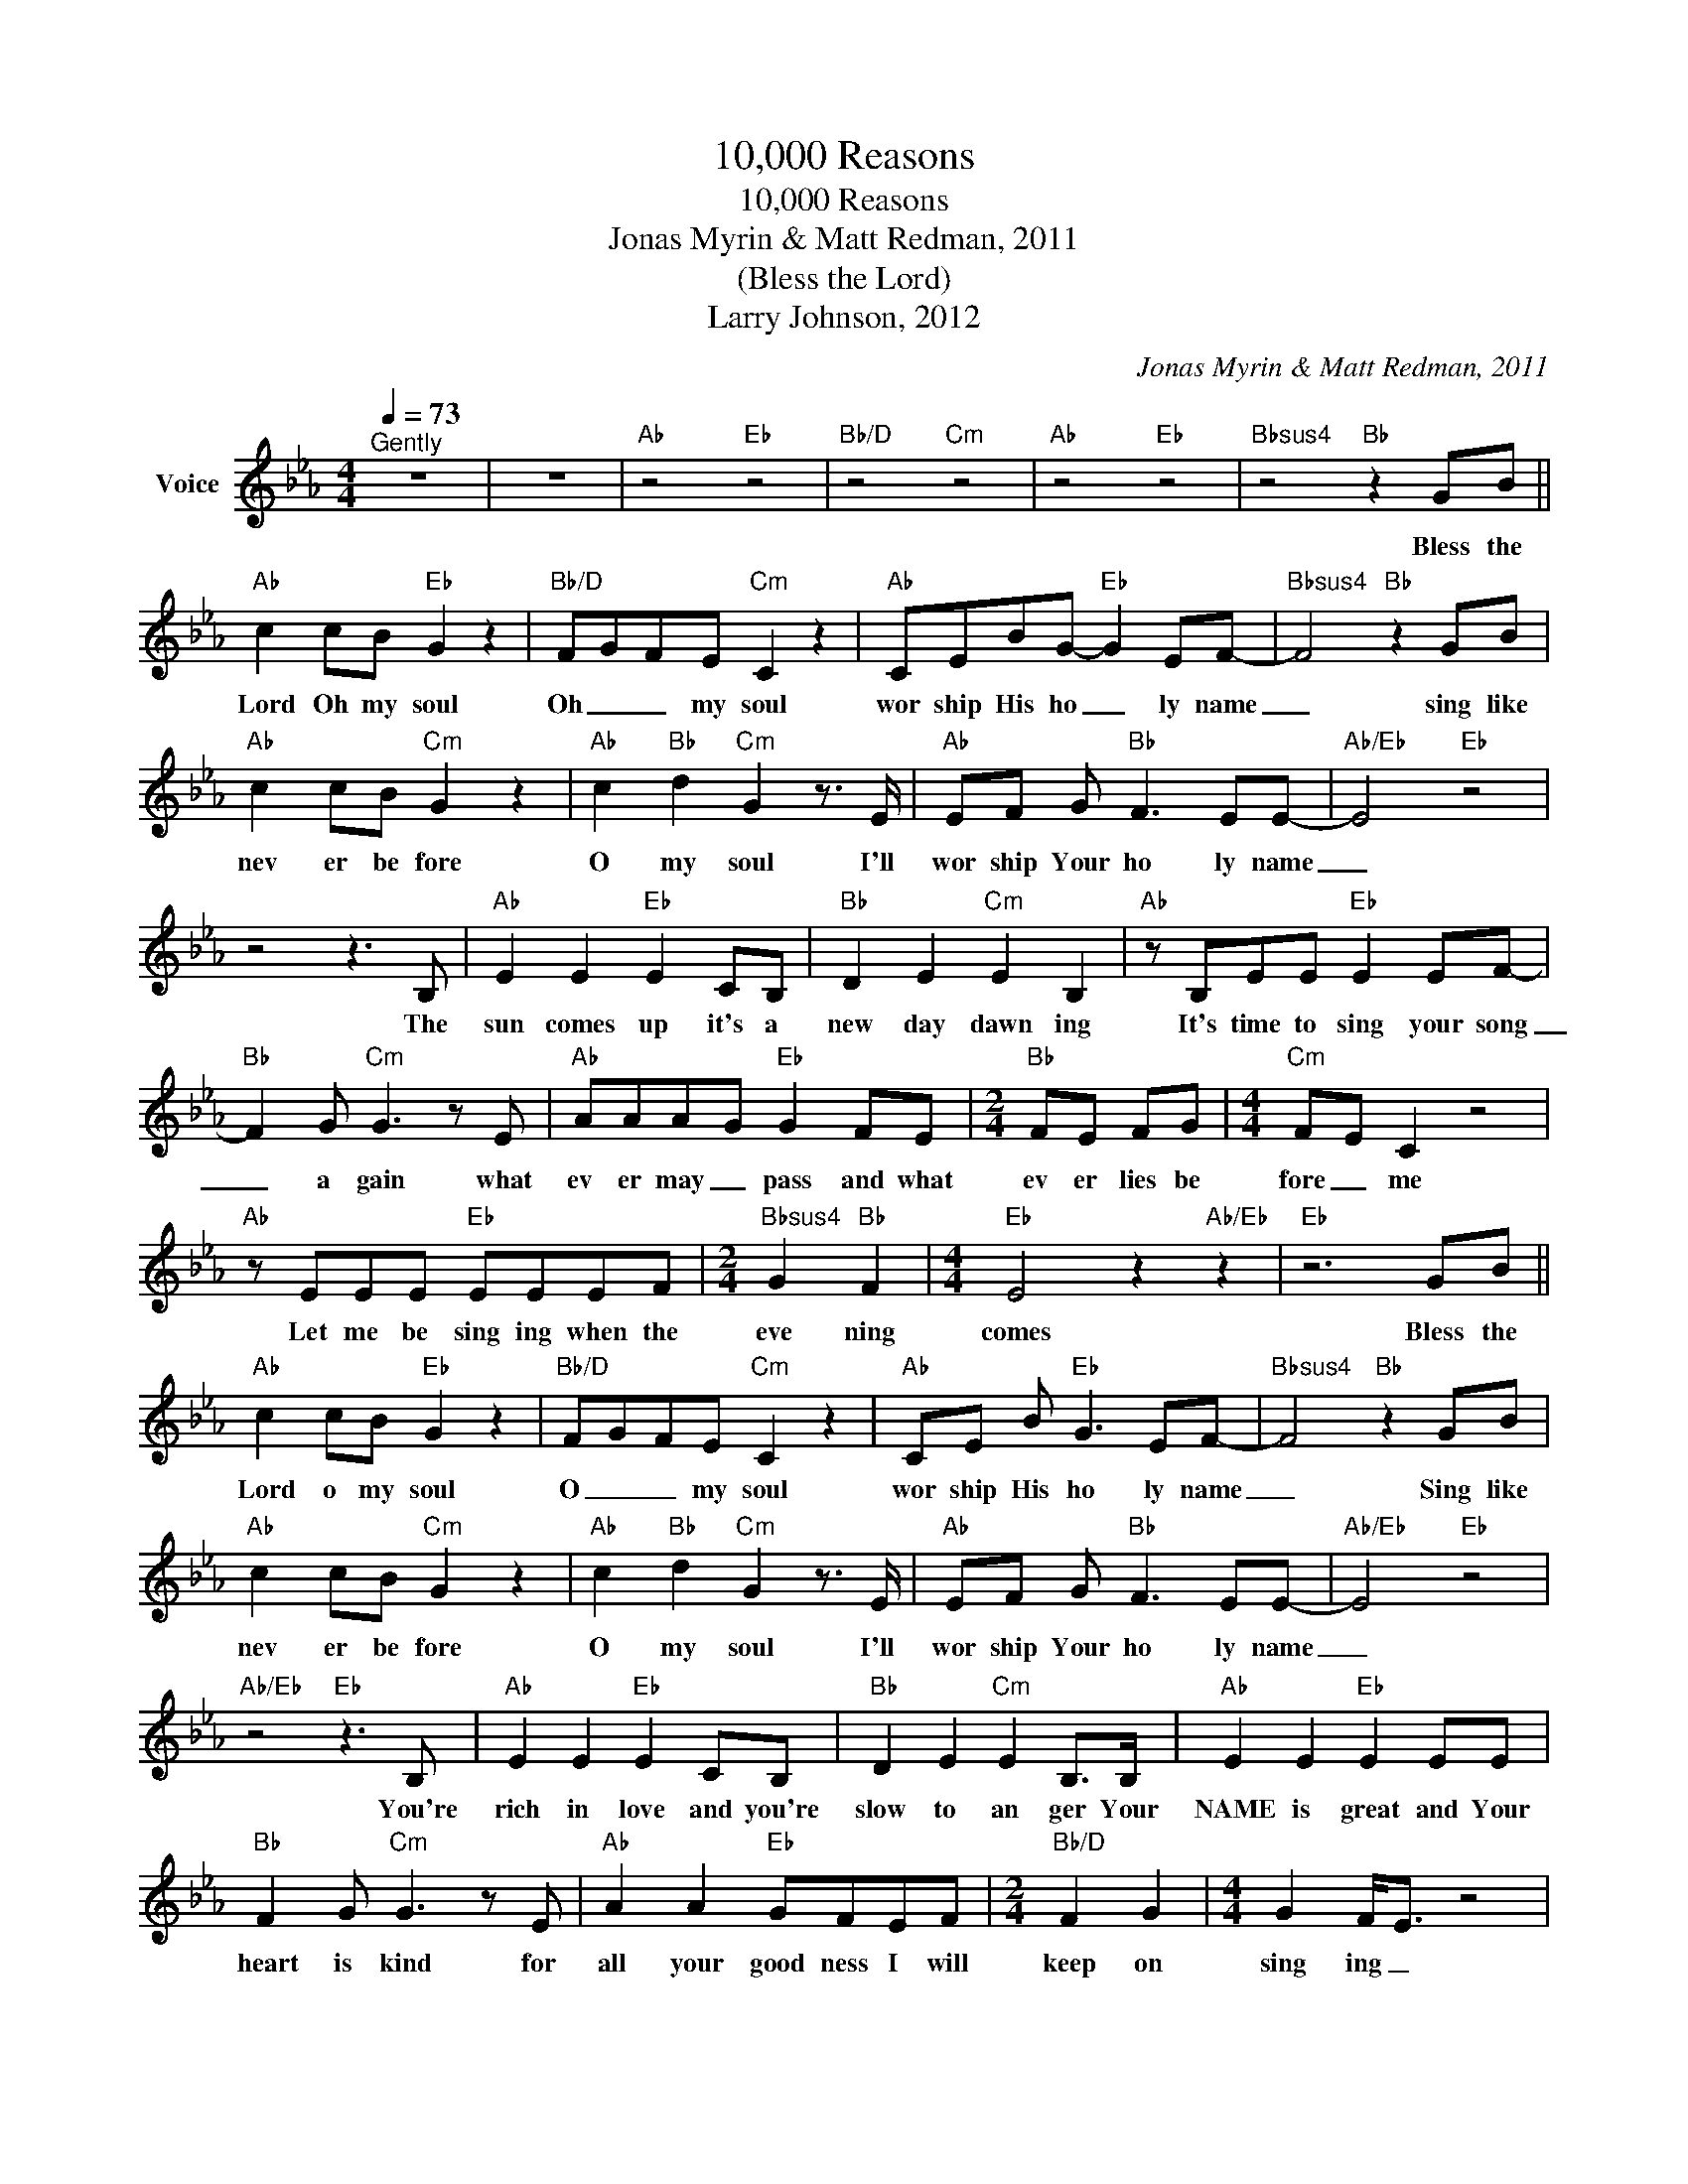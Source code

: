 X:1
T:10,000 Reasons
T:10,000 Reasons
T:Jonas Myrin & Matt Redman, 2011
T:(Bless the Lord)
T:Larry Johnson, 2012
C:Jonas Myrin & Matt Redman, 2011
Z:All Rights Reserved
L:1/8
Q:1/4=73
M:4/4
K:Eb
V:1 treble nm="Voice"
%%MIDI channel 8
%%MIDI program 54
V:1
"^Gently" z8 | z8 |"Ab" z4"Eb" z4 |"Bb/D" z4"Cm" z4 |"Ab" z4"Eb" z4 |"Bbsus4" z4"Bb" z2 GB || %6
w: |||||Bless the|
"Ab" c2 cB"Eb" G2 z2 |"Bb/D" F-G-F-E"Cm" C2 z2 |"Ab" CEBG-"Eb" G2 EF- |"Bbsus4" F4"Bb" z2 GB | %10
w: Lord Oh my soul|Oh _ _ my soul|wor ship His ho _ ly name|_ sing like|
"Ab" c2 cB"Cm" G2 z2 |"Ab" c2"Bb" d2"Cm" G2 z3/2 E/ |"Ab" EF G"Bb" F3 EE- |"Ab/Eb" E4"Eb" z4 | %14
w: nev er be fore|O my soul I'll|wor ship Your ho ly name|_|
 z4 z3 B, |"Ab" E2 E2"Eb" E2 CB, |"Bb" D2 E2"Cm" E2 B,2 |"Ab" z B,EE"Eb" E2 EF- | %18
w: The|sun comes up it's a|new day dawn ing|It's time to sing your song|
"Bb" F2 G"Cm" G3 z E |"Ab" AAA-G"Eb" G2 FE |[M:2/4]"Bb" FE FG |[M:4/4]"Cm" F-E C2 z4 | %22
w: _ a gain what|ev er may _ pass and what|ev er lies be|fore _ me|
"Ab" z EEE"Eb" EEEF |[M:2/4]"Bbsus4" G2"Bb" F2 |[M:4/4]"Eb" E4 z2"Ab/Eb" z2 |"Eb" z6 GB || %26
w: Let me be sing ing when the|eve ning|comes|Bless the|
"Ab" c2 cB"Eb" G2 z2 |"Bb/D" F-G-FE"Cm" C2 z2 |"Ab" CE B"Eb" G3 EF- |"Bbsus4" F4"Bb" z2 GB | %30
w: Lord o my soul|O _ _ my soul|wor ship His ho ly name|_ Sing like|
"Ab" c2 cB"Cm" G2 z2 |"Ab" c2"Bb" d2"Cm" G2 z3/2 E/ |"Ab" EF G"Bb" F3 EE- |"Ab/Eb" E4"Eb" z4 | %34
w: nev er be fore|O my soul I'll|wor ship Your ho ly name|_|
"Ab/Eb" z4"Eb" z3 B, |"Ab" E2 E2"Eb" E2 CB, |"Bb" D2 E2"Cm" E2 B,>B, |"Ab" E2 E2"Eb" E2 EE | %38
w: You're|rich in love and you're|slow to an ger Your|NAME is great and Your|
"Bb" F2 G"Cm" G3 z E |"Ab" A2 A2"Eb" GFEF |[M:2/4]"Bb/D" F2 G2 |[M:4/4] G2 F<E z4 | %42
w: heart is kind for|all your good ness I will|keep on|sing ing _|
"Ab" z EEE"Eb" EEEF |[M:2/4]"Bbsus4" G2"Bb" F2 |[M:4/4]"Eb" E4"Ab/Eb" z4 |"Eb" z6 GB | %46
w: Ten thou sand rea sons for my|heart to|find|Bless the|
"Ab" c2 cB"Eb" G2 z2 |"Bb/D" F-G-FE"Cm" C2 z2 |"Ab" CE B"Eb" G3 EF- |"Bbsus4" F4"Bb" z2 GB | %50
w: Lord o my soul|O _ _ my soul|wor ship His ho ly name|_ Sing like|
"Ab" c2 cB"Cm" G2 z2 |"Ab" c2"Bb" d2"Cm" G2 z3/2 E/ |"Ab" EF G"Bb" F3 EE- | E4 || %54
w: nev er be fore|O my soul I'll|wor ship Your ho ly name|_|
"^Guitar Solo""Ab" z4"Eb" z4 |"Bb/D" z4"Cm" z4 |"Ab" z4"Eb" z4 |"Bbsus4" z4"Bb" z4 | %58
w: ||||
"Ab" z4"Cm" z4 |"Ab" z2"Bb" z2"Cm" z2"Eb" z2 |"Ab" z4"Bb" z4 |"Eb" z4 z3 B, | %62
w: |||and|
"Ab" E2 E2"Eb" E2 CB, |"Bb/D" D2 E2"Cm" E2 B,>B, |"Ab" E2 E2"Eb" E2 EE |"Bb" F2 G"Cm" G3 z2 | %66
w: on that day when my|strength is fail ing the|end draws near and my|time has come|
"Ab" A2 A2"Eb" GFEF |[M:2/4]"Ab" F2 G2 |[M:4/4]"Cm" G2 F<E z4 |"Ab" z EEE"Eb" EEEF | %70
w: still my soul will sing Your|praise un|end ing _|ten thou sand years and then for|
[M:2/4]"Bbsus4" G2"Bb" F2 |[M:4/4]"Eb" E4 z2"Ab/Eb" z2 |"Eb" z6 GB |"Ab" c2 cB"Eb" G2 z2 | %74
w: ev er|more!|Bless the|Lord O my soul|
"Bb/D" F-G-FE"Cm" C2 z2 |"Ab" CE B"Eb" G3 EF- |"Bbsus4" F4"Bb" z2 GB |"Ab" c2 cB"Cm" G2 z2 | %78
w: O _ _ my soul|wor ship His ho ly name|_ sing like|nev er be fore|
"Ab" c2"Bb" d2"Cm" G2 z3/2 E/ |"Ab" EF G"Bb" B3 BB- |"Eb" B4 z2 z2 |"Eb" z6 GB | %82
w: O my soul I'll|wor ship your ho ly name|_|Bless the|
"Ab" c2 cB"Eb" G2 z2 |"Bb/D" F-G-FE"Cm" C2 z2 |"Ab" CE B"Eb" G3 EF- |"Bbsus4" F4"Bb" z2 GB | %86
w: Lord O my soul|O _ _ my soul|wor ship His ho ly name|_ sing like|
"Ab" c2 cB"Cm" G2 z2 |"Ab" c2"Bb" d2"Cm" G2 z3/2 E/ |"Ab" EF G"Bb" F3 EE- |"Cm" E2 z2 z4 | %90
w: nev er be fore|O my soul I'll|wor ship Your ho ly name|_|
"Ab" EF G"Bb" F3 GG- |"Cm" G/A/- G3 z2 GF |"Ab" EF G"Bb" F3 EE- |"Ab" E2 z2"Eb" z4 | %94
w: wor ship Your ho ly name|_ _ _ Lord, I'll|wor ship Your ho ly name|_|
"Bb/D" z4"Cm" z4 |"Ab" z4"Eb" z4 |"Bbsus4" z4"Bb" z2 GB |"Ab" c2 cB"Cm" G2 z2 | %98
w: ||sing like|nev er be fore|
"Ab" c2"Bb" d2"Cm" G2 z3/2 E/ |"Ab" EF G"Bb" F3 EE- |"Cm" E2 z2 z4 |"Ab" EF G"Bb" F3 GG- | %102
w: O my soul I'll|wor ship Your ho ly name|_|wor ship Your ho ly name|
"Cm" G2 z2 z4 |"Ab" EF G"Bb" F3 EE- |"Eb" E z z2 z4 | z8 | z8 | z8 |] %108
w: _|wor ship Your ho ly name|_||||

